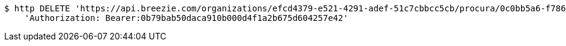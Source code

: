 [source,bash]
----
$ http DELETE 'https://api.breezie.com/organizations/efcd4379-e521-4291-adef-51c7cbbcc5cb/procura/0c0bb5a6-f786-484c-ad6f-a5c4893d52a2' \
    'Authorization: Bearer:0b79bab50daca910b000d4f1a2b675d604257e42'
----